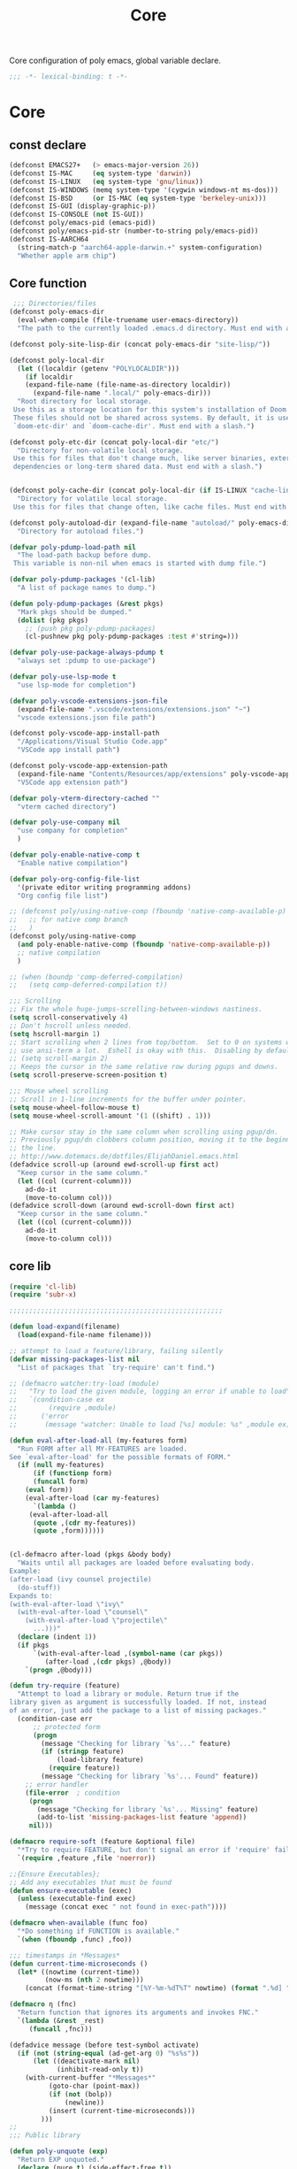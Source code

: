#+title: Core

Core configuration of poly emacs, global variable declare.

#+begin_src emacs-lisp
  ;;; -*- lexical-binding: t -*-
#+end_src

* Core
** const declare
#+begin_src emacs-lisp
(defconst EMACS27+   (> emacs-major-version 26))
(defconst IS-MAC     (eq system-type 'darwin))
(defconst IS-LINUX   (eq system-type 'gnu/linux))
(defconst IS-WINDOWS (memq system-type '(cygwin windows-nt ms-dos)))
(defconst IS-BSD     (or IS-MAC (eq system-type 'berkeley-unix)))
(defconst IS-GUI (display-graphic-p))
(defconst IS-CONSOLE (not IS-GUI))
(defconst poly/emacs-pid (emacs-pid))
(defconst poly/emacs-pid-str (number-to-string poly/emacs-pid))
(defconst IS-AARCH64
  (string-match-p "aarch64-apple-darwin.+" system-configuration)
  "Whether apple arm chip")
#+end_src

** Core function

#+begin_src emacs-lisp
 ;;; Directories/files
(defconst poly-emacs-dir
  (eval-when-compile (file-truename user-emacs-directory))
  "The path to the currently loaded .emacs.d directory. Must end with a slash.")

(defconst poly-site-lisp-dir (concat poly-emacs-dir "site-lisp/"))

(defconst poly-local-dir
  (let ((localdir (getenv "POLYLOCALDIR")))
    (if localdir
	(expand-file-name (file-name-as-directory localdir))
      (expand-file-name ".local/" poly-emacs-dir)))
  "Root directory for local storage.
 Use this as a storage location for this system's installation of Doom Emacs.
 These files should not be shared across systems. By default, it is used by
 `doom-etc-dir' and `doom-cache-dir'. Must end with a slash.")

(defconst poly-etc-dir (concat poly-local-dir "etc/")
  "Directory for non-volatile local storage.
 Use this for files that don't change much, like server binaries, external
 dependencies or long-term shared data. Must end with a slash.")


(defconst poly-cache-dir (concat poly-local-dir (if IS-LINUX "cache-linux/" "cache/"))
  "Directory for volatile local storage.
 Use this for files that change often, like cache files. Must end with a slash.")

(defconst poly-autoload-dir (expand-file-name "autoload/" poly-emacs-dir)
  "Directory for autoload files.")

(defvar poly-pdump-load-path nil
  "The load-path backup before dump.
 This variable is non-nil when emacs is started with dump file.")

(defvar poly-pdump-packages '(cl-lib)
  "A list of package names to dump.")

(defun poly-pdump-packages (&rest pkgs)
  "Mark pkgs should be dumped."
  (dolist (pkg pkgs)
    ;; (push pkg poly-pdump-packages)
    (cl-pushnew pkg poly-pdump-packages :test #'string=)))

(defvar poly-use-package-always-pdump t
  "always set :pdump to use-package")

(defvar poly-use-lsp-mode t
  "use lsp-mode for completion")

(defvar poly-vscode-extensions-json-file
  (expand-file-name ".vscode/extensions/extensions.json" "~")
  "vscode extensions.json file path")

(defconst poly-vscode-app-install-path
  "/Applications/Visual Studio Code.app"
  "VSCode app install path")

(defconst poly-vscode-app-extension-path
  (expand-file-name "Contents/Resources/app/extensions" poly-vscode-app-install-path)
  "VSCode app extension path")

(defvar poly-vterm-directory-cached ""
  "vterm cached directory")

(defvar poly-use-company nil
  "use company for completion"
  )

(defvar poly-enable-native-comp t
  "Enable native compilation")

(defvar poly-org-config-file-list
  '(private editor writing programming addons)
  "Org config file list")

;; (defconst poly/using-native-comp (fboundp 'native-comp-available-p)
;;   ;; for native comp branch
;;   )
(defconst poly/using-native-comp
  (and poly-enable-native-comp (fboundp 'native-comp-available-p))
  ;; native compilation
  )

;; (when (boundp 'comp-deferred-compilation)
;;   (setq comp-deferred-compilation t))

;;; Scrolling
;; Fix the whole huge-jumps-scrolling-between-windows nastiness.
(setq scroll-conservatively 4)
;; Don't hscroll unless needed.
(setq hscroll-margin 1)
;; Start scrolling when 2 lines from top/bottom.  Set to 0 on systems where I
;; use ansi-term a lot.  Eshell is okay with this.  Disabling by default.
;; (setq scroll-margin 2)
;; Keeps the cursor in the same relative row during pgups and downs.
(setq scroll-preserve-screen-position t)

;;; Mouse wheel scrolling
;; Scroll in 1-line increments for the buffer under pointer.
(setq mouse-wheel-follow-mouse t)
(setq mouse-wheel-scroll-amount '(1 ((shift) . 1)))

;; Make cursor stay in the same column when scrolling using pgup/dn.
;; Previously pgup/dn clobbers column position, moving it to the beginning of
;; the line.
;; http://www.dotemacs.de/dotfiles/ElijahDaniel.emacs.html
(defadvice scroll-up (around ewd-scroll-up first act)
  "Keep cursor in the same column."
  (let ((col (current-column)))
    ad-do-it
    (move-to-column col)))
(defadvice scroll-down (around ewd-scroll-down first act)
  "Keep cursor in the same column."
  (let ((col (current-column)))
    ad-do-it
    (move-to-column col)))
#+end_src


** core lib

#+begin_src emacs-lisp
(require 'cl-lib)
(require 'subr-x)

;;;;;;;;;;;;;;;;;;;;;;;;;;;;;;;;;;;;;;;;;;;;;;;;;;;;;;

(defun load-expand(filename)
  (load(expand-file-name filename)))

;; attempt to load a feature/library, failing silently
(defvar missing-packages-list nil
  "List of packages that `try-require' can't find.")

;; (defmacro watcher:try-load (module)
;;   "Try to load the given module, logging an error if unable to load"
;;   `(condition-case ex
;;        (require ,module)
;;      ('error
;;       (message "watcher: Unable to load [%s] module: %s" ,module ex))))

(defun eval-after-load-all (my-features form)
  "Run FORM after all MY-FEATURES are loaded.
See `eval-after-load' for the possible formats of FORM."
  (if (null my-features)
      (if (functionp form)
	  (funcall form)
	(eval form))
    (eval-after-load (car my-features)
      `(lambda ()
	 (eval-after-load-all
	  (quote ,(cdr my-features))
	  (quote ,form))))))


(cl-defmacro after-load (pkgs &body body)
  "Waits until all packages are loaded before evaluating body.
Example:
(after-load (ivy counsel projectile)
  (do-stuff))
Expands to:
(with-eval-after-load \"ivy\"
  (with-eval-after-load \"counsel\"
    (with-eval-after-load \"projectile\"
      ...)))"
  (declare (indent 1))
  (if pkgs
      `(with-eval-after-load ,(symbol-name (car pkgs))
         (after-load ,(cdr pkgs) ,@body))
    `(progn ,@body)))

(defun try-require (feature)
  "Attempt to load a library or module. Return true if the
library given as argument is successfully loaded. If not, instead
of an error, just add the package to a list of missing packages."
  (condition-case err
      ;; protected form
      (progn
        (message "Checking for library `%s'..." feature)
        (if (stringp feature)
            (load-library feature)
          (require feature))
        (message "Checking for library `%s'... Found" feature))
    ;; error handler
    (file-error  ; condition
     (progn
       (message "Checking for library `%s'... Missing" feature)
       (add-to-list 'missing-packages-list feature 'append))
     nil)))

(defmacro require-soft (feature &optional file)
  "*Try to require FEATURE, but don't signal an error if 'require' fails."
  `(require ,feature ,file 'noerror))

;;{Ensure Executables};
;; Add any executables that must be found
(defun ensure-executable (exec)
  (unless (executable-find exec)
    (message (concat exec " not found in exec-path"))))

(defmacro when-available (func foo)
  "*Do something if FUNCTION is available."
  `(when (fboundp ,func) ,foo))

;;; timestamps in *Messages*
(defun current-time-microseconds ()
  (let* ((nowtime (current-time))
         (now-ms (nth 2 nowtime)))
    (concat (format-time-string "[%Y-%m-%dT%T" nowtime) (format ".%d] " now-ms))))

(defmacro η (fnc)
  "Return function that ignores its arguments and invokes FNC."
  `(lambda (&rest _rest)
     (funcall ,fnc)))

(defadvice message (before test-symbol activate)
  (if (not (string-equal (ad-get-arg 0) "%s%s"))
      (let ((deactivate-mark nil)
            (inhibit-read-only t))
	(with-current-buffer "*Messages*"
          (goto-char (point-max))
          (if (not (bolp))
              (newline))
          (insert (current-time-microseconds)))
        )))
;;
;;; Public library

(defun poly-unquote (exp)
  "Return EXP unquoted."
  (declare (pure t) (side-effect-free t))
  (while (memq (car-safe exp) '(quote function))
    (setq exp (cadr exp)))
  exp)

;; (defun poly-region-active-p ()
;;   "Return non-nil if selection is active.
;; Detects evil visual mode as well."
;;   (declare (side-effect-free t))
;;   (or (use-region-p)
;;       (and (bound-and-true-p evil-local-mode)
;;            (evil-visual-state-p))))


(defun poly-keyword-name (keyword)
  "Returns the string name of KEYWORD (`keywordp') minus the leading colon."
  (declare (pure t) (side-effect-free t))
  (cl-check-type keyword keyword)
  (substring (symbol-name keyword) 1))

(defmacro poly-log (format-string &rest args)
  "Log to *Messages* if `poly-debug-mode' is on.
Does not interrupt the minibuffer if it is in use, but still logs to *Messages*.
Accepts the same arguments as `message'."
  `(when poly-debug-mode
     (let ((inhibit-message (active-minibuffer-window)))
       (message
        ,(concat (propertize "POLY " 'face 'font-lock-comment-face)
                 ;; (when (bound-and-true-p poly--current-module)
                 ;;   (propertize
                 ;;    (format "[%s/%s] "
                 ;;            (poly-keyword-name (car poly--current-module))
                 ;;            (cdr poly--current-module))
                 ;;    'face 'warning))
                 format-string)
        ,@args))))

;; ;;
;; ;; Growl (Mac OS X only)
;; ;;
;; (defun growl-notify (message &optional title)
;;   "Display a Growl MESSAGE. The optional TITLE's default value is \"Emacs\"."
;;   (interactive "Message: ")
;;   (let ((g-title (if (and title (not (eq title ""))) title "Emacs")))
;;     (shell-command
;;      (concat
;;       "growlnotify"
;;       " --image /Applications/MacPorts/EmacsMac.app/Contents/Resources/Emacs.icns"
;;       " --title " (shell-quote-argument g-title)
;;       " --message " (shell-quote-argument message)))))

(defun terminal-notify (message &optional title)
  "Display a Notify MESSAGE. The optional TITLE's default value is \"Emacs\"."
  (interactive "Message: ")
  (let* ((g-title (if (and title (not (eq title ""))) title "Emacs"))
	 (notify-command (string-join `("terminal-notifier"
					"-ignoreDnD"
					;; "-appIcon"
					;; "file://Applications/MacPorts/EmacsMac.app/Contents/Resources/Emacs.icns"
					"-title" ,(shell-quote-argument g-title)
					"-sender" ,(shell-quote-argument "org.gnu.Emacs")
					"-message" ,(shell-quote-argument message))
				      " ")))
    (shell-command notify-command)))
#+end_src

** ui
#+begin_src emacs-lisp
;; ;;; Automatic Optimization
(defvar gc-cons-threshold-original gc-cons-threshold)
;; ;; (setq gc-cons-threshold-original gc-cons-threshold)
(setq gc-cons-threshold (* 1024 1024 100))
(setq file-name-handler-alist-original file-name-handler-alist)
(setq inhibit-compacting-font-caches nil)
(setq file-name-handler-alist nil)
;; (run-with-idle-timer 5 t #'garbage-collect)
(run-with-idle-timer 5 nil
		     (lambda ()
		       (setq gc-cons-threshold gc-cons-threshold-original)
		       (setq file-name-handler-alist file-name-handler-alist-original)
		       (makunbound 'gc-cons-threshold-original)
		       (makunbound 'file-name-handler-alist-original)))

;; Package initialize occurs automatically, before `user-init-file' is
;; loaded, but after `early-init-file'. We handle package
;; initialization, so we must prevent Emacs from doing it early!
;; Disable Emacs 27's automatic package.el initialization before the init.el
;; file is loaded. I use straight.el instead of package.el.
(setq package-enable-at-startup nil)

;; ;; In noninteractive sessions, prioritize non-byte-compiled source files to
;; ;; prevent the use of stale byte-code. Otherwise, it saves us a little IO time
;; ;; to skip the mtime checks on every *.elc file.
;; (setq load-prefer-newer noninteractive)
(setq load-prefer-newer nil)

;; ;; In Emacs 27+, package initialization occurs before `user-init-file' is
;; ;; loaded, but after `early-init-file'. Doom handles package initialization, so
;; ;; we must prevent Emacs from doing it early!
;; (setq package-enable-at-startup nil)
;; (advice-add #'package--ensure-init-file :override #'ignore)
#+end_src


** theme

#+begin_src emacs-lisp
(add-to-list 'load-path
       (expand-file-name "themes" user-emacs-directory))

(defun poly/reload-theme()
  "reload theme"
  (interactive)
  (require 'poly-dark-theme)
  (load-theme 'poly-dark t))

(poly/reload-theme)
#+end_src

** gc timer

#+begin_src emacs-lisp
;; http://akrl.sdf.org/
(defmacro my/timer (&rest body)
  "Measure and return the time it takes evaluating BODY."
  `(let ((time (current-time)))
     ,@body
     (float-time (time-since time))))

;; When idle for 30s run the GC no matter what.
(defvar my/gc-timer
  (run-with-idle-timer 30 t
		       (lambda ()
                         (let ((inhibit-read-only t)
                               (gc-msg (format "Garbage Collector has run for %.06fsec"
                                               (my/timer (garbage-collect)))))
                           (with-current-buffer "*Messages*"
	                     (insert gc-msg "\n"))))))
#+end_src


** some useful functions

#+begin_src emacs-lisp
(defmacro poly/json-decode (str)
  "Read json string STR.  and return the decoded object."
  (if (progn
        (require 'json)
        (fboundp 'json-parse-string))
      `(json-parse-string ,str
                          :array-type 'array
                          :object-type 'plist
                          :null-object nil
                          :false-object :json-false)
    `(let ((json-array-type 'vector)
           (json-object-type 'plist)
           (json-false nil))
       (json-read-from-string ,str))))

(defmacro poly/json-encode (params)
  (if (progn
        (require 'json)
        (fboundp 'json-serialize))
      `(json-serialize ,params
                       :null-object nil
                       :false-object :json-false)
    `(let ((json-false :json-false))
       (json-encode ,params))))

(defun poly/file-read-all (filename)
  "Return the contents of FILENAME."
  (with-temp-buffer
    (insert-file-contents filename)
    (buffer-string)))
#+end_src


** vscode

#+begin_src emacs-lisp
(defun poly/vscode-extension-info(name)
  (when poly-vscode-extensions-json-file
    (when-let* ((json-content (poly/file-read-all poly-vscode-extensions-json-file))
		(extensions (poly/json-decode json-content))
		(extention (cl-find-if
		  (lambda (it) (when-let* ((identifier (plist-get it :identifier))
					   (lang-id (plist-get identifier :id)))
				 (equal lang-id name)
				 )
		    ) extensions))
		)
            extention)))

(defun poly/vscode-extension-install-path (name)
  (when-let* ((extention (poly/vscode-extension-info name))
	      (location (plist-get extention :location)))
    (plist-get location :path)))

;; (poly/vscode-extension-install-path "sumneko.lua")
#+end_src

** hammerspoon

send [[https://www.hammerspoon.org/docs/hs.urlevent.html][urlevent]] to hammerspoon, required by org-clock & pomo

 https://github.com/deftsp/.emacs.d/blob/fe38ec59ae630c5b88df9d10f40e33a2159113fb/lisp/50hammerspoon.el

#+begin_src emacs-lisp
(defun tl/open-hammerspoon-url (event &rest params)
  (let ((len (length params))
	(url (concat "hammerspoon://" event)))
    (when (> len 0)
      (if (zerop (% len 2))
	  (let ((querys (--reduce (format "%s&%s" acc it)
				  (-map (lambda (l)
					  (format "%s=%s" (url-encode-url (car l)) (url-encode-url (cadr l))))
					(-partition-all 2 params)))))
	    (setq url (concat url "?" querys)))
	(error "illegal hammerspoon params")))
    (unless (file-remote-p default-directory)
    (tl/with-suppress-message "Shell command succeeded with"
      (shell-command (format "open -g \"%s\""
			       url))))))

;; (defun tl/notify-hammerspoon-did-init ()
;;   (tl/open-hammerspoon-url "emacs_did_init"))

;; (add-hook 'after-init-hook #'tl/notify-hammerspoon-did-init t)

;; (defun tl/notify-hammerspoon-did-kill ()
;;   (tl/open-hammerspoon-url "emacs_did_kill"))

;; (add-hook 'kill-emacs-hook #'tl/notify-hammerspoon-did-kill t)
#+end_src
